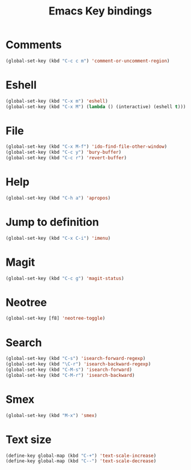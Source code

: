 #+TITLE: Emacs Key bindings
#+OPTIONS: toc:nil num:nil ^:nil

* Comments
#+BEGIN_SRC emacs-lisp
  (global-set-key (kbd "C-c c m") 'comment-or-uncomment-region)
#+END_SRC

* Eshell
#+BEGIN_SRC emacs-lisp
  (global-set-key (kbd "C-x m") 'eshell)
  (global-set-key (kbd "C-x M") (lambda () (interactive) (eshell t)))
#+END_SRC

* File
#+BEGIN_SRC emacs-lisp
  (global-set-key (kbd "C-x M-f") 'ido-find-file-other-window)
  (global-set-key (kbd "C-c y") 'bury-buffer)
  (global-set-key (kbd "C-c r") 'revert-buffer)
#+END_SRC

* Help
#+BEGIN_SRC emacs-lisp
  (global-set-key (kbd "C-h a") 'apropos)
#+END_SRC

* Jump to definition
#+BEGIN_SRC emacs-lisp
  (global-set-key (kbd "C-x C-i") 'imenu)
#+END_SRC

* Magit
#+BEGIN_SRC emacs-lisp
  (global-set-key (kbd "C-c g") 'magit-status)
#+END_SRC

* Neotree
#+BEGIN_SRC emacs-lisp
  (global-set-key [f8] 'neotree-toggle)
#+END_SRC

* Search
#+BEGIN_SRC emacs-lisp
  (global-set-key (kbd "C-s") 'isearch-forward-regexp)
  (global-set-key (kbd "\C-r") 'isearch-backward-regexp)
  (global-set-key (kbd "C-M-s") 'isearch-forward)
  (global-set-key (kbd "C-M-r") 'isearch-backward)
#+END_SRC

* Smex
#+BEGIN_SRC emacs-lisp
  (global-set-key (kbd "M-x") 'smex)
#+END_SRC

* Text size
#+BEGIN_SRC emacs-lisp
  (define-key global-map (kbd "C-+") 'text-scale-increase)
  (define-key global-map (kbd "C--") 'text-scale-decrease)
#+END_SRC

